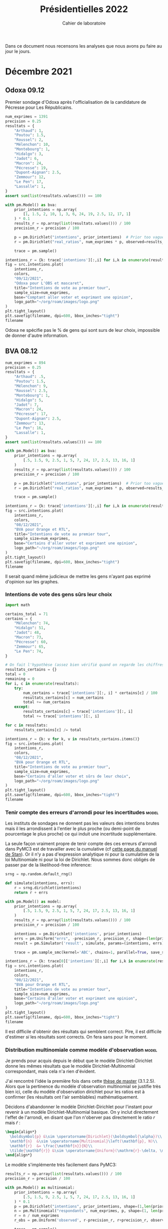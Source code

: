 #+TITLE: Présidentielles 2022
#+SUBTITLE: Cahier de laboratoire
#+STARTUP: hideblocks

#+PROPERTY: header-args :eval never-export :exports both :results output drawer replace
#+PROPERTY: header-args+ :session journal :comments yes

Dans ce document nous recensons les analyses que nous avons pu faire au jour le jours.

#+description: Load the virtual environment
#+begin_src elisp :session :exports none :results silent
(pyvenv-workon 'polls)
#+end_src

#+description: Import needed libraries
#+begin_src python :session :results silent :exports none
import src.intentions
import numpy as np
import pymc3 as pm
#+end_src

* Color schemes :noexport:

#+description: Darker colors from coolors.com
#+begin_src python :session :results silent :exports none
colors = {
    "Poutou": "#DD1C1A",
    "Arthaud": "#DD1C1A",
    "Roussel": "#DD1C1A",
    "Mélenchon": "#E85D75",
    "Hidalgo": "#FF7F11",
    "Jadot": "#B2C9AB",
    "Montebourg": "#FF7F11",
    "Macron": "#748CAB",
    "Pécresse": "#748CAB",
    "Lassalle": "#748CAB",
    "Zemmour": "#080708",
    "Peuvent changer d'avis": "#080708",
    "Dupont-Aignan": "#2E294E",
    "Le Pen": "#292F36",
}
#+end_src

* Décembre 2021
** Odoxa 09.12
:PROPERTIES:
    :BEGIN: 07/12/2021
    :END: 09/12/2021
    :BASE: Comptant aller voter
:END:

Premier sondage d'Odoxa après l'officialisation de la candidature de Pécresse pour Les Républicains.

#+begin_src python :session :results silent
num_exprimes = 1391
precision = 0.25
resultats = {
    "Arthaud": 1,
    "Poutou": 1.5,
    "Roussel": 2,
    "Mélenchon": 10,
    "Montebourg": 1,
    "Hidalgo": 3,
    "Jadot": 6,
    "Macron": 24,
    "Pécresse": 19,
    "Dupont-Aignan": 2.5,
    "Zemmour": 12,
    "Le Pen": 17,
    "Lassalle": 1,
}
assert sum(list(resultats.values())) == 100
#+end_src

#+begin_src python :session :async true :results silent
with pm.Model() as bva:
    prior_intentions = np.array(
        [1, 1.5, 2, 10, 1, 3, 6, 24, 19, 2.5, 12, 17, 1]
    ) * 0.1
    results_r = np.array(list(resultats.values())) / 100
    precision_r = precision / 100

    p = pm.Dirichlet("intentions", prior_intentions)  # Prior too vague?
    r = pm.Dirichlet("real_ratios", num_exprimes * p, observed=results_r)

    trace = pm.sample()
#+end_src

#+begin_src python :session :results file :exports results :var filename=(org-babel-temp-file "figure" ".png")
import arviz as az
import matplotlib.pyplot as plt

az.plot_trace(trace)
plt.savefig(filename, bbox_inches='tight')
filename
#+end_src

#+RESULTS:
[[file:/tmp/babel-5lYmj3/figureEAx2hR.png]]


#+begin_src python :session :results file :exports both :var filename=(org-babel-temp-file "figure" ".png")
intentions_r = {k: trace['intentions'][:,i] for i,k in enumerate(resultats.keys())}
fig = src.intentions.plot(
    intentions_r,
    colors,
    "09/12/2021",
    "Odoxa pour L'OBS et mascaret",
    title="Intentions de vote au premier tour",
    sample_size=num_exprimes,
    base="Comptant aller voter et exprimant une opinion",
    logo_path="~/org/roam/images/logo.png"
)
plt.tight_layout()
plt.savefig(filename, dpi=600, bbox_inches="tight")
filename
#+end_src
#+attr_org: :width 500
#+RESULTS:
[[file:/tmp/babel-5lYmj3/figure7ejmnm.png]]


Odoxa ne spécifie pas le % de gens qui sont surs de leur choix, impossible de donner d'autre information.

** BVA 08.12
:PROPERTIES:
    :BEGIN: 06/12/2021
    :END: 08/12/2021
    :BASE: Certaines d'aller voter
:END:

#+begin_src python :session :results silent
num_exprimes = 894
precision = 0.25
resultats = {
    "Arthaud": .5,
    "Poutou": 1.5,
    "Mélenchon": 9,
    "Roussel": 2.5,
    "Montebourg": 1,
    "Hidalgo": 5,
    "Jadot": 7,
    "Macron": 24,
    "Pécresse": 17,
    "Dupont-Aignan": 2.5,
    "Zemmour": 13,
    "Le Pen": 16,
    "Lassalle": 1,
}
assert sum(list(resultats.values())) == 100
#+end_src

#+RESULTS:
:results:
:end:

#+begin_src python :session :async true
with pm.Model() as bva:
    prior_intentions = np.array(
        [.5, 1.5, 9, 2.5, 1, 5, 7, 24, 17, 2.5, 13, 16, 1]
    )
    results_r = np.array(list(resultats.values())) / 100
    precision_r = precision / 100

    p = pm.Dirichlet("intentions", prior_intentions)  # Prior too vague?
    r = pm.Dirichlet("real_ratios", num_exprimes * p, observed=results_r)

    trace = pm.sample()
#+end_src


#+RESULTS:

#+begin_src python :session :results file :exports results :var filename=(org-babel-temp-file "figure" ".png")
import arviz as az
import matplotlib.pyplot as plt
az.plot_trace(trace)
plt.savefig(filename, bbox_inches='tight')
filename
#+end_src

#+RESULTS:
[[file:/tmp/babel-VWjkW3/figure0p2VLy.png]]

#+begin_src python :session :results file :exports both :var filename=(org-babel-temp-file "figure" ".png")
intentions_r = {k: trace['intentions'][:,i] for i,k in enumerate(resultats.keys())}
fig = src.intentions.plot(
    intentions_r,
    colors,
    "08/12/2021",
    "BVA pour Orange et RTL",
    title="Intentions de vote au premier tour",
    sample_size=num_exprimes,
    base="Certains d'aller voter et exprimant une opinion",
    logo_path="~/org/roam/images/logo.png"
)
plt.tight_layout()
plt.savefig(filename, dpi=600, bbox_inches="tight")
filename
#+end_src

#+attr_org: :width 600
#+RESULTS:
[[file:/tmp/babel-VWjkW3/figurePTbhcD.png]]

Il serait quand même judicieux de mettre les gens n'ayant pas exprimé d'opinion sur les graphes.

*** Intentions de vote des gens sûrs leur choix

#+begin_src python :session :results silent
import math

certains_total = 71
certains = {
    "Mélenchon": 74,
    "Hidalgo": 51,
    "Jadot": 48,
    "Macron": 73,
    "Pécresse": 60,
    "Zemmour": 65,
    "Le Pen": 74,
}

# On fait l'hypothèse (assez bien vérifié quand on regarde les chiffres)
resultats_certains = {}
total = 0
remaining = 0
for i, c in enumerate(resultats):
    try:
        num_certains = trace['intentions'][:, i] * certains[c] / 100
        resultats_certains[c] = num_certains
        total += num_certains
    except:
        resultats_certains[c] = trace['intentions'][:, i]
        total += trace['intentions'][:, i]

for c in resultats:
    resultats_certains[c] /= total
#+end_src

#+begin_src python :session :results file :exports both :var filename=(org-babel-temp-file "figure" ".png")
intentions_r = {k: v for k, v in resultats_certains.items()}
fig = src.intentions.plot(
    intentions_r,
    colors,
    "08/12/2021",
    "BVA pour Orange et RTL",
    title="Intentions de vote au premier tour",
    sample_size=num_exprimes,
    base="Certains d'aller voter et sûrs de leur choix",
    logo_path="~/org/roam/images/logo.png"
)
plt.tight_layout()
plt.savefig(filename, dpi=600, bbox_inches="tight")
filename
#+end_src

#+attr_org: :width 500
#+RESULTS:
[[file:/tmp/babel-OuSpkx/figurehbOufB.png]]

*** Tenir compte des erreurs d'arrondi pour les incertitudes :model:

Les instituts de sondages ne donnent pas les valeurs des intentions brutes mais il les arrondissent à l'entier le plus proche (ou demi-point de pourcentage le plus proche) ce qui induit une incertitude supplémentaire.

La seule façon vraiment propre de tenir compte des ces erreurs d'arrondi dans PyMC3 est de travailler avec la cumulative (cf [[https://mc-stan.org/docs/2_27/stan-users-guide/bayesian-measurement-error-model.html][cette page du manuel de Stan]]). Or il n'y a pas d'expression analytique ni pour la cumulative de la loi Multinomiale ni pour la loi de Dirichlet. Nous sommes donc obligés de passer par de la likelihood-free inference:

#+begin_src python :session :async true
srng = np.random.default_rng()

def simulate(intentions, errs):
    r = srng.dirichlet(intentions)
    return r + errs

with pm.Model() as model:
    prior_intentions = np.array(
        [.5, 1.5, 9, 2.5, 1, 5, 7, 24, 17, 2.5, 13, 16, 1]
    )
    results_r = np.array(list(resultats.values())) / 100
    precision_r = precision / 100

    intentions = pm.Dirichlet('intentions', prior_intentions)
    errs = pm.Uniform("errs", -precision_r, precision_r, shape=(len(prior_intentions,)))
    result = pm.Simulator('result', simulate, params=(intentions, errs), epsilon=0.03, observed=results_r)

    trace = pm.sample_smc(kernel='ABC', chains=1, parallel=True, save_sim_data=True)
#+end_src


#+RESULTS:

#+begin_src python :session :results file :exports results :var filename=(org-babel-temp-file "figure" ".png")
import arviz as az
import matplotlib.pyplot as plt
az.plot_trace(trace[0])
plt.savefig(filename, bbox_inches='tight')
filename
#+end_src

#+RESULTS:
[[file:/tmp/babel-pSa1ZR/figureTLDmEo.png]]

#+begin_src python :session :results file :exports both :var filename=(org-babel-temp-file "figure" ".png")
intentions_r = {k: trace[0]['intentions'][:,i] for i,k in enumerate(resultats.keys())}
fig = src.intentions.plot(
    intentions_r,
    colors,
    "08/12/2021",
    "BVA pour Orange et RTL",
    title="Intentions de vote au premier tour",
    sample_size=num_exprimes,
    base="Certains d'aller voter et exprimant une opinion",
    logo_path="~/org/roam/images/logo.png"
)
plt.tight_layout()
plt.savefig(filename, dpi=600, bbox_inches="tight")
filename
#+end_src

#+attr_org: :width 600
#+RESULTS:
[[file:/tmp/babel-pSa1ZR/figuremnDc31.png]]

Il est difficile d'obtenir des résultats qui semblent correct. Pire, il est difficile d'estimer /si/ les résultats sont corrects. On fera sans pour le moment.
*** Distribution multinomiale comme modèle d'observation :model:

Je prends pour acquis depuis le début que le modèle Dirichlet-Dirichlet donne les mêmes résultats que le modèle Dirichlet-Multinomial correspondant, mais cela n'a rien d'évident.

J'ai rencontré l'idée la première fois dans cette [[https://liu.diva-portal.org/smash/get/diva2:945786/FULLTEXT01.pdf][thèse de master]] (3.1.2.5). Alors que la pertinence du modèle d'observation multinomial se justifie très bien ici, celle du modèle d'observation dirichlet pour les ratios est à confirmer (les résultats ont l'air semblables) mathématiquement.

Décidons d'abandonner le modèle Dirichlet-Dirichlet pour l'instant pour revenir à un modèle Dirichlet-Multinomial basique. On y inclut directement l'effet de l'arrondi, en disant que l'on n'oberver pas directement le ratio $r$ mais $\tilde{r}$ :

#+begin_src latex :results raw
\begin{align*}
  \boldsymbol{p} &\sim \operatorname{Dirichlet}(\boldsymbol{\alpha})\\
  \mathbf{n}  &\sim \operatorname{Multinomial}\left(\mathbf{p}, N)\\
  \mathbf{r}  &= \frac{\mathbf{n}}{N}\\
  \tilde{\mathbf{r}} &\sim \operatorname{Uniform}(\mathrm{r}-\delta, \mathrm{r}+\delta)\\
\end{align*}
#+end_src

#+RESULTS:
\begin{align*}
  \boldsymbol{p} &\sim \operatorname{Dirichlet}(\boldsymbol{\alpha})\\
  \mathbf{n}  &\sim \operatorname{Multinomial}\left(\mathbf{p}, N)\\
  \mathbf{r}  &= \frac{\mathbf{n}}{N}\\
  \tilde{\mathbf{r}} &\sim \operatorname{Uniform}(\mathrm{r}-\delta, \mathrm{r}+\delta)\\
\end{align*}

Le modèle s'implémente très facilement dans PyMC3:

#+begin_src python :session :async true
results_r = np.array(list(resultats.values())) / 100
precision_r = precision / 100

with pm.Model() as multinomial:
    prior_intentions = np.array(
        [.5, 1.5, 9, 2.5, 1, 5, 7, 24, 17, 2.5, 13, 16, 1]
    ) * 0.1
    p = pm.Dirichlet("intentions", prior_intentions, shape=(1,len(prior_intentions)))
    n = pm.Multinomial("respondants", num_exprimes, p, shape=(1, len(prior_intentions)))
    r = n / num_exprimes
    r_obs = pm.Uniform('observed', r-precision_r, r+precision_r, observed=results_r)

    trace = pm.sample()
#+end_src

#+RESULTS:
:results:
/tmp/py26li0i:14: FutureWarning: In v4.0, pm.sample will return an `arviz.InferenceData` object instead of a `MultiTrace` by default. You can pass return_inferencedata=True or return_inferencedata=False to be safe and silence this warning.
Multiprocess sampling (4 chains in 4 jobs)
CompoundStep
>NUTS: [intentions]
>Metropolis: [respondants]
Sampling 4 chains for 1_000 tune and 1_000 draw iterations (4_000 + 4_000 draws total) took 2 seconds.
There were 7 divergences after tuning. Increase `target_accept` or reparameterize.
There were 13 divergences after tuning. Increase `target_accept` or reparameterize.
The rhat statistic is larger than 1.4 for some parameters. The sampler did not converge.
The estimated number of effective samples is smaller than 200 for some parameters.
:end:

#+begin_src python :session :results file :exports results :var filename=(org-babel-temp-file "figure" ".png")
import arviz as az
import matplotlib.pyplot as plt

with multinomial:
    az.plot_trace(trace)
    plt.savefig(filename, bbox_inches='tight')
print(filename)
#+end_src

#+RESULTS:
:results:
[[file:/tmp/babel-B798aL/figure3RFaIr.png]]
:end:

#+begin_src python :session :results file :exports both :var filename=(org-babel-temp-file "figure" ".png")
intentions_r = {k: trace['intentions'][:,0, i] for i,k in enumerate(resultats.keys())}
fig = src.intentions.plot(
    intentions_r,
    colors,
    "08/12/2021",
    "BVA pour Orange et RTL",
    title="Intentions de vote au premier tour",
    sample_size=num_exprimes,
    base="Certains d'aller voter et exprimant une opinion",
    logo_path="~/org/roam/images/logo.png"
)
plt.tight_layout()
plt.savefig(filename, dpi=600, bbox_inches="tight")
print(filename)
#+end_src

#+attr_org: :width 500
#+RESULTS:
[[/tmp/babel-B798aL/figureFoJKh1.png]]

On voit que les intervalles de confiance sont légèrement élargis. /Supposons maintenant que les résultats sont données à plus ou moins un point près!

#+begin_src python :session :async true
results_r = np.array(list(resultats.values())) / 100
precision_r = 1. / 100

with pm.Model() as multinomial:
    prior_intentions = np.array(
        [.5, 1.5, 9, 2.5, 1, 5, 7, 24, 17, 2.5, 13, 16, 1]
    )
    p = pm.Dirichlet("intentions", prior_intentions, shape=(1,len(prior_intentions)))
    n = pm.Multinomial("respondants", num_exprimes, p, shape=(1, len(prior_intentions)))
    r = n / num_exprimes
    r_obs = pm.Uniform('observed', r-precision_r, r+precision_r, observed=results_r)

    trace = pm.sample()
#+end_src

#+RESULTS:

#+begin_src python :session :results file :exports results :var filename=(org-babel-temp-file "figure" ".png")
import arviz as az
import matplotlib.pyplot as plt
az.plot_trace(trace)
plt.savefig(filename, bbox_inches='tight')
filename
#+end_src

#+RESULTS:
[[file:/tmp/babel-OuSpkx/figureqJfd6w.png]]

#+begin_src python :session :results file :exports both :var filename=(org-babel-temp-file "figure" ".png")
intentions_r = {k: trace['intentions'][:,0, i] for i,k in enumerate(resultats.keys())}
fig = src.intentions.plot(
    intentions_r,
    colors,
    "08/12/2021",
    "BVA pour Orange et RTL",
    title="Intentions de vote au premier tour",
    sample_size=num_exprimes,
    base="Certains d'aller voter et exprimant une opinion",
    logo_path="~/org/roam/images/logo.png"
)
plt.tight_layout()
plt.savefig(filename, dpi=600, bbox_inches="tight")
filename
#+end_src

#+attr_org: :width 500
#+RESULTS:
:results:
[[file:/tmp/babel-B798aL/python-buuMGu:13: UserWarning: This figure includes Axes that are not compatible with tight_layout, so results might be incorrect.
  plt.tight_layout()]]
:end:

** TODO Nouvelle représentation des indécis, etc :viz:
    - Pour la présentation brute mettre les gens qui n'expriment pas d'intention de vote sur la courbe
    - Avec les gens sûrs de leur choix mettre le % d'indécis en plus
    - Pour mettre opinions brutes et certains de leur choix sur le meme graphe:
      Superposer les intervalles, avec un rond creux pour les certains d'aller voter
** TODO Pécresse dans les nouveaux sondages :edito:
** TODO Pairwise comparisons :viz:
[2021-12-14 Tue]

Randomly scattering points does not give great results. can probably improve the layout using /blue noise/. The idea to get a good enough plot (we're not aiming for accuracy on *these* plots) would be to:

1. [[https://github.com/rougier/scientific-visualization-book/blob/master/code/beyond/bluenoise.py][Generate]] a set of points $N_p$ st $N_p \gg 100$ between -20% et +20%
2. For each simulation, find the point with the closest x value. Set to occupied.
3. Then only display the occupied circles.

[2021-12-15 Wed]

#+begin_src python :session :results silent
from math import cos, sin, floor, sqrt, pi, ceil

def generate_blue_noise(shape, radius, k=32, seed=None):
    """Generate blue noise over a two-dimensional rectangle of size (width,height)

    This code was copied from Nicolas Rougier's repo at https://github.com/rougier/scientific-visualization-book.

    Parameters
    ----------
    shape : tuple
        Two-dimensional domain (width x height)
    radius : float
        Minimum distance between samples
    k : int, optional
        Limit of samples to choose before rejection (typically k = 30)
    seed : int, optional
        If provided, this will set the random seed before generating noise,
        for valid pseudo-random comparisons.

    References
    ----------
    .. [1] Fast Poisson Disk Sampling in Arbitrary Dimensions, Robert Bridson,
           Siggraph, 2007. :DOI:`10.1145/1278780.1278807`

    """
    def sqdist(a, b):
        """ Squared Euclidean distance """
        dx, dy = a[0] - b[0], a[1] - b[1]
        return dx * dx + dy * dy

    def grid_coords(p):
        """ Return index of cell grid corresponding to p """
        return int(floor(p[0] / cellsize)), int(floor(p[1] / cellsize))

    def fits(p, radius):
        """ Check whether p can be added to the queue """

        radius2 = radius * radius
        gx, gy = grid_coords(p)
        for x in range(max(gx - 2, 0), min(gx + 3, grid_width)):
            for y in range(max(gy - 2, 0), min(gy + 3, grid_height)):
                g = grid[x + y * grid_width]
                if g is None:
                    continue
                if sqdist(p, g) <= radius2:
                    return False
        return True

    # When given a seed, we use a private random generator in order to not
    # disturb the default global random generator
    if seed is not None:
        from numpy.random.mtrand import RandomState

        rng = RandomState(seed=seed)
    else:
        rng = np.random

    width, height = shape
    cellsize = radius / sqrt(2)
    grid_width = int(ceil(width / cellsize))
    grid_height = int(ceil(height / cellsize))
    grid = [None] * (grid_width * grid_height)

    p = rng.uniform(0, shape, 2)
    queue = [p]
    grid_x, grid_y = grid_coords(p)
    grid[grid_x + grid_y * grid_width] = p

    while queue:
        qi = rng.randint(len(queue))
        qx, qy = queue[qi]
        queue[qi] = queue[-1]
        queue.pop()
        for _ in range(k):
            theta = rng.uniform(0, 2 * pi)
            r = radius * np.sqrt(rng.uniform(1, 4))
            p = qx + r * cos(theta), qy + r * sin(theta)
            if not (0 <= p[0] < width and 0 <= p[1] < height) or not fits(p, radius):
                continue
            queue.append(p)
            gx, gy = grid_coords(p)
            grid[gx + gy * grid_width] = p

    return np.array([p for p in grid if p is not None])
#+end_src

#+begin_src python :session :async true :results file :exports both :var filename=(org-babel-temp-file "" ".png")
from pygifsicle import optimize
import imageio

srng = np.random.default_rng()
a = generate_blue_noise((30, 3), 0.2)
a[:, 0] = a[:, 0] - 15
a[:, 1] = a[:, 1] + 0.1
diff = intentions_r["Le Pen"] - intentions_r["Zemmour"]
num_wins = int(100 * np.sum(diff > 0) / len(diff))

x = 100 * srng.choice(diff, 100)
condlist = [x > 0, x < 0]
choicelist = [colors["Le Pen"], colors["Zemmour"]]
colors_points = np.select(condlist, choicelist)

positions = []
for x_i in x:
    idx = np.abs(a[:, 0] - x_i).argmin()  # it needs to stay on the same side
    positions.append(a[idx])
    a = np.delete(a, idx, 0)

x_i = np.array([p[0] for p in positions])
y_i = np.array([p[1] for p in positions])

filenames = []
for i in range(1, len(x_i)):
    plt.clf()
    filename = f"intentions-paiwise-{i}.png"
    fig, ax = plt.subplots()

    s = (ax.get_window_extent().width / 25 * 72.0 / fig.dpi) ** 2
    ax.scatter(x_i[:i], y_i[:i], s=s, edgecolor="white", c=colors_points[:i])
    ax.axvline(0, color="black", lw=2)
    ax.axvline(5, ymin=0.1, color=colors["Le Pen"], lw=0.5)
    # ax.axvline(10, ymin=0.1, color="lightgray", lw=0.5)
    ax.axvline(-5, ymin=0.1, color=colors["Zemmour"], lw=0.5)
    # ax.axvline(-10, ymin=0.1, color="lightgray", lw=0.5)
    ax.set_xlim(-10, 10)
    ax.set_ylim(-0.3, 3.2)

    # transparent background
    rect = ax.patch
    rect.set_alpha(0)

    # remove borders, ticks and labels
    ax.set_yticklabels([])
    ax.set_ylabel("")
    ax.yaxis.set_ticks_position("none")

    ax.set_xticklabels([])
    ax.xaxis.set_ticks_position("none")

    spines = ["top", "right", "left", "bottom"]
    for s in spines:
        ax.spines[s].set_visible(False)

    num_wins = np.ceil(100 * np.sum(x_i > 0) / len(x_i))

    ax.text(
        9,
        1.7,
        f"Le Pen en tête",
        fontweight="normal",
        fontname="Futura PT",
        va="center",
        ha="left",
        fontsize=15,
        color=colors["Le Pen"],
    )
    ax.text(
        9,
        1.5,
        f"{num_wins:.0f} sur 100",
        fontweight="bold",
        fontname="Futura PT",
        va="center",
        ha="left",
        fontsize=20,
        color=colors["Le Pen"],
    )

    ax.text(
        -9,
        1.7,
        f"Zemmour en tête",
        fontweight="normal",
        fontname="Futura PT",
        va="center",
        ha="right",
        fontsize=15,
        color=colors["Zemmour"],
    )
    ax.text(
        -9,
        1.5,
        f"{100-num_wins:.0f} sur 100",
        fontweight="bold",
        fontname="Futura PT",
        va="center",
        ha="right",
        fontsize=20,
        color=colors["Zemmour"],
    )

    ax.text(
        0,
        -0.31,
        f"Égalité",
        fontweight="light",
        fontname="Futura PT",
        va="top",
        ha="center",
        fontsize=16,
        color="black",
    )
    ax.text(
        5,
        -0.05,
        f"+5%",
        fontweight="light",
        fontname="Futura PT",
        va="top",
        ha="center",
        fontsize=12,
        color=colors["Le Pen"],
    )
    ax.text(
        -5,
        -0.05,
        f"+5%\nd'avance",
        fontweight="light",
        fontname="Futura PT",
        va="top",
        ha="center",
        fontsize=12,
        color=colors["Zemmour"],
    )

    fig.text(
        0.5,
        1.06,
        "Différence d'intentions de vote au 1er tour",
        fontname="Futura PT",
        fontweight="bold",
        fontsize=20,
        ha="center",
    )
    fig.text(
        0.5,
        0.95,
        "Nous simulons le premier tour de l'élection 10000 fois et calculons\nla différence entre le nombre d'intention de votes obtenues pour les deux candidats.\nChaque point représente le résultat d'une simulation.",
        fontname="Futura PT",
        fontweight="normal",
        fontsize=12,
        ha="center",
        linespacing=1,
    )

    fig.text(
        1,
        0,
        "Tracé avec soin par @pollsposition",
        ha="right",
        va="bottom",
        fontsize=10,
        fontweight="normal",
        fontname="Futura PT",
        color="darkgray",
    )

    plt.savefig(filename, bbox_inches="tight")
    filenames.append(filename)

with imageio.get_writer("intentions-pairwise.gif", mode="I") as writer:
    for filename in filenames:
        image = imageio.imread(filename)
        writer.append_data(image)

optimize("intentions-pairwise.gif", "optimized.gif")  # For creating a new one

import os

for filename in set(filenames):
    os.remove(filename)

print(filename)
#+end_src

#+RESULTS:
:results:
[[file:intentions-paiwise-52.png]]
:end:

#+begin_src python :session :results file :exports both :var filename=(org-babel-temp-file "" ".png")
import imageio
import numpy as np
import matplotlib.pyplot as plt
import matplotlib.gridspec as grid_spec
import scipy.stats as stats


srng = np.random.default_rng(seed=0)

def scatter_points(x):
    return 0.10 * (1-2*srng.random(len(x)))

def scatter_random(x):
    y = scatter_points(x)
    for _ in range(10_000):
        z = np.array([complex(x[i], y[i]) for i in range(100)])
        m, n = np.meshgrid(z, z)
        distances = abs(m-n) + 100 * np.eye(100)
        min_idxs = np.where(distances == np.min(distances))[0]
        idx = srng.choice(min_idxs)
        new_y = 0.10 * (1-2*srng.random())
        if abs(new_y) < 0.03:
            y[idx] = new_y
    return y

pairs = [("Mélenchon", "Jadot"), ("Le Pen", "Pécresse"), ("Zemmour", "Le Pen"), ("Macron", "Le Pen")]
num_pairs = len(pairs)

gs = grid_spec.GridSpec(num_pairs, 1)
fig = plt.figure()
axes = []

for i, candidates in enumerate(pairs):
    axes.append(fig.add_subplot(gs[i:i+1, 0:]))

    diff = intentions_r[candidates[1]]-intentions_r[candidates[0]]
    num_wins = int(100 * np.sum(diff>0) / len(diff))
    x = 100 * srng.choice(diff, 100)
    y = scatter_random(x)

    condlist = [x>0, x<0]
    choicelist = [colors[candidates[1]], colors[candidates[0]]]
    colors_points = np.select(condlist, choicelist)

    # transparent background
    rect = axes[-1].patch
    rect.set_alpha(0)

    # remove borders, ticks and labels
    axes[-1].set_yticklabels([])
    axes[-1].set_ylabel("")
    axes[-1].yaxis.set_ticks_position("none")

    axes[-1].set_xticklabels([])
    axes[-1].xaxis.set_ticks_position("none")

    spines = ["top", "right", "left", "bottom"]
    for s in spines:
        axes[-1].spines[s].set_visible(False)

    axes[-1].scatter(x, y, c=colors_points, s=50, edgecolor="white", zorder=2)
    axes[-1].axvline(0, color="black", lw=2)
    axes[-1].axvline(5, ymin=0.1, color="lightgray", lw=0.5)
    axes[-1].axvline(10, ymin=0.1, color="lightgray", lw=0.5)
    axes[-1].axvline(-5, ymin=0.1, color="lightgray", lw=0.5)
    axes[-1].axvline(-10, ymin=0.1, color="lightgray", lw=0.5)

    lim_left = min(min(x) - 1, -1)
    lim_right = max(1 + max(x), 1)

    axes[-1].text(
        lim_right,
        0.0,
        f"{candidates[1]} en tête",
        fontweight="normal",
        fontname="Futura PT",
        va="center",
        ha="left",
        fontsize=15,
        color=colors[candidates[1]],
    )
    axes[-1].text(
        lim_right,
        -0.1,
        f"{num_wins} sur 100",
        fontweight="bold",
        fontname="Futura PT",
        va="center",
        ha="left",
        fontsize=20,
        color=colors[candidates[1]],
    )
    axes[-1].text(
        lim_left,
        0.0,
        f"{candidates[0]} en tête",
        fontweight="bold",
        fontname="Futura PT",
        va="center",
        ha="right",
        fontsize=15,
        color=colors[candidates[0]],
    )
    axes[-1].text(
        lim_left,
        -0.1,
        f"{100-num_wins} sur 100",
        fontweight="bold",
        fontname="Futura PT",
        va="center",
        ha="right",
        fontsize=20,
        color=colors[candidates[0]],
    )

    """
    axes[-1].text(
        0,
        -0.04,
        f"Égalité",
        fontweight="light",
        fontname="Futura PT",
        va="top",
        ha="center",
        fontsize=16,
        color="black",
    )
    axes[-1].text(
        5,
        -0.04,
        f"+5%",
        fontweight="light",
        fontname="Futura PT",
        va="bottom",
        ha="center",
        fontsize=20,
        color=colors[candidates[1]],
    )
    axes[-1].text(
        -5,
        -0.04,
        f"+5%",
        fontweight="light",
        fontname="Futura PT",
        va="bottom",
        ha="center",
        fontsize=20,
        color=colors[candidates[0]],
    )
    """
    axes[-1].set_ylim(-0.20, 0.20)
    axes[-1].set_xlim(-15, 10)


#ax1 = fig.add_axes([-0.15, 0.95, 0.15, 0.15])
#im = imageio.imread("~/org/roam/images/logo.png")
#ax1.imshow(im)
#ax1.axis("off")

gs.update(hspace=-0.1)

plt.savefig(filename, dpi=100, bbox_inches="tight")
filename
#+end_src

#+attr_org: :width 800
#+RESULTS:
[[file:/tmp/babel-VWjkW3/figureARmrYu.png]]


**** TODO Ajouter légende sur le graphe
**** TODO Placer points avec blue noise
**** TODO Compute location of vertical lines automatically

** TODO Add latest polls :data:
** TODO Clean the database on github :data:
** TODO Use ridgeline plots to show evolution of vote for Pécresse for instance :viz:
 See [[https://clauswilke.com/dataviz/boxplots-violins.html][Figure 9.12]] here, very beautiful.
